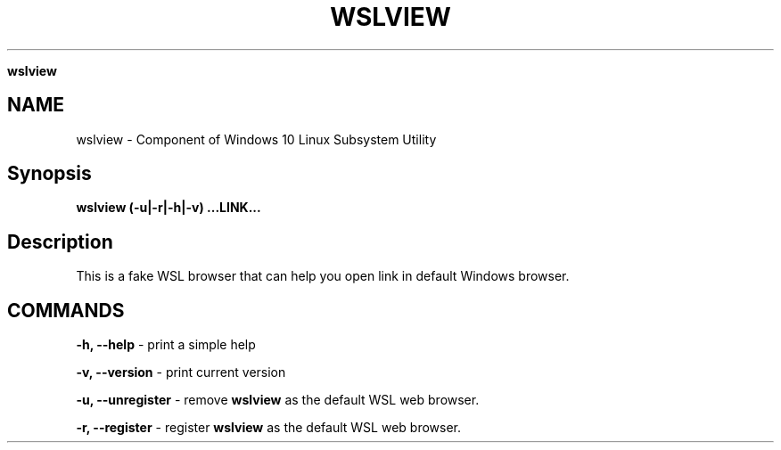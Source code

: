 .\" generated with Ronn/v0.7.3
.\" http://github.com/rtomayko/ronn/tree/0.7.3
.
.TH "WSLVIEW" "1" "January 2019" "Patrick Wu" "WSLVIEW"
.

\fBwslview\fR
.
.SH "NAME"
wslview \- Component of Windows 10 Linux Subsystem Utility
.
.SH "Synopsis"
\fBwslview (\-u|\-r|\-h|\-v) \.\.\.LINK\.\.\.\fR
.
.SH "Description"
This is a fake WSL browser that can help you open link in default Windows browser\.
.
.SH "COMMANDS"
\fB\-h, \-\-help\fR \- print a simple help
.
.P
\fB\-v, \-\-version\fR \- print current version
.
.P
\fB\-u, \-\-unregister\fR \- remove \fBwslview\fR as the default WSL web browser\.
.
.P
\fB\-r, \-\-register\fR \- register \fBwslview\fR as the default WSL web browser\.
